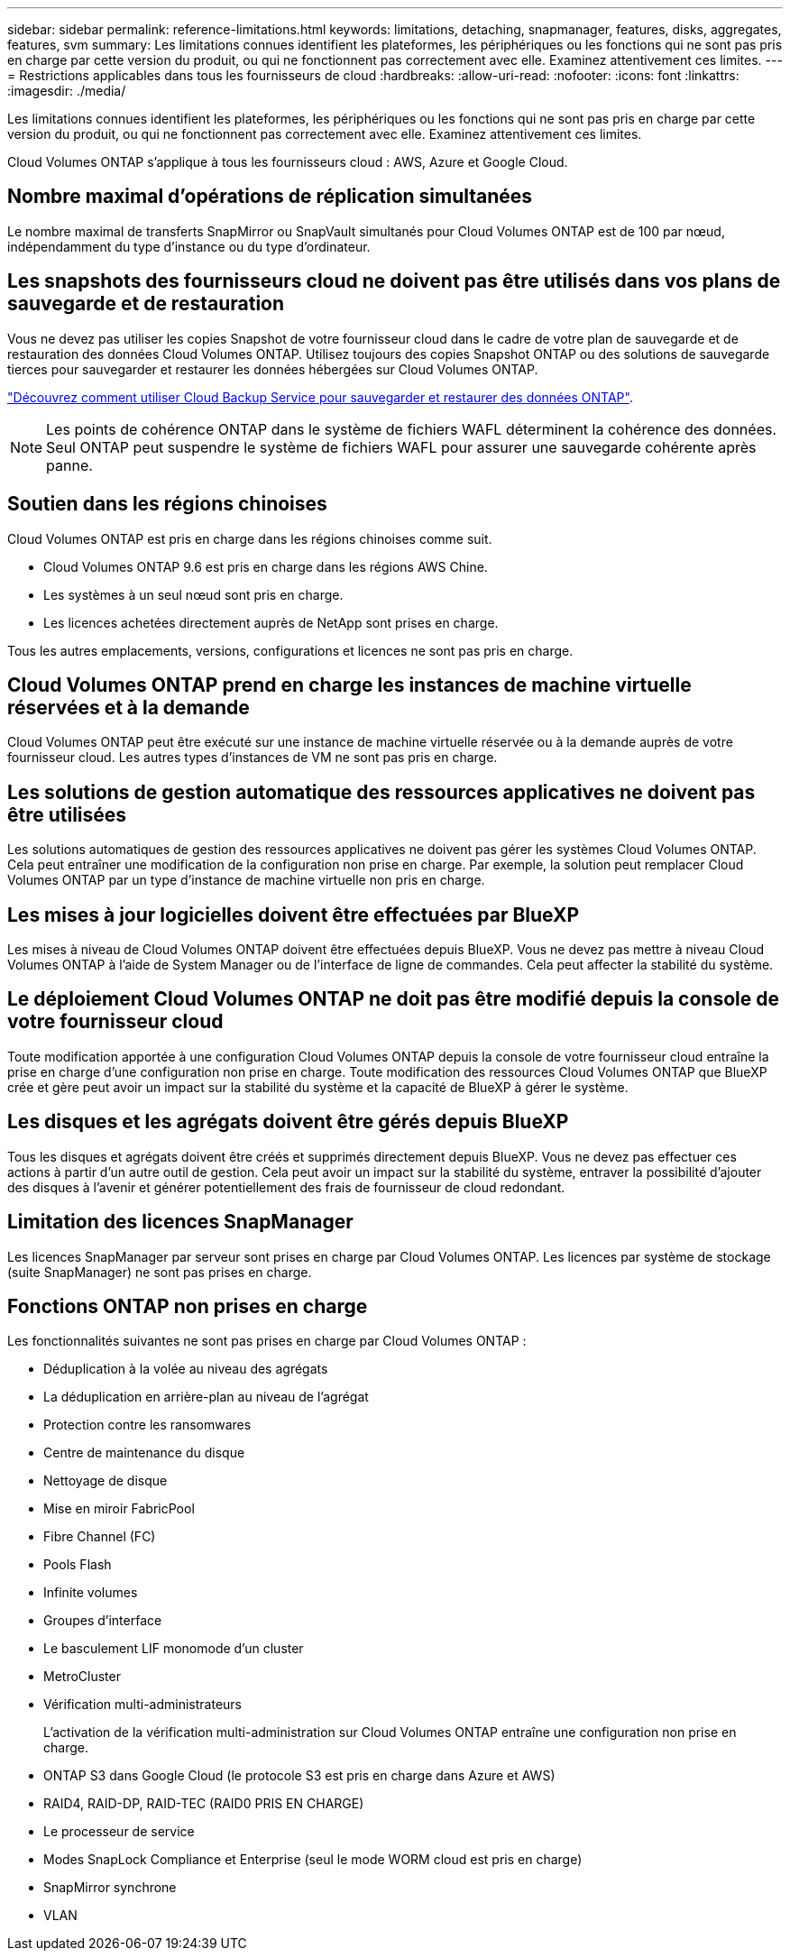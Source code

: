 ---
sidebar: sidebar 
permalink: reference-limitations.html 
keywords: limitations, detaching, snapmanager, features, disks, aggregates, features, svm 
summary: Les limitations connues identifient les plateformes, les périphériques ou les fonctions qui ne sont pas pris en charge par cette version du produit, ou qui ne fonctionnent pas correctement avec elle. Examinez attentivement ces limites. 
---
= Restrictions applicables dans tous les fournisseurs de cloud
:hardbreaks:
:allow-uri-read: 
:nofooter: 
:icons: font
:linkattrs: 
:imagesdir: ./media/


[role="lead"]
Les limitations connues identifient les plateformes, les périphériques ou les fonctions qui ne sont pas pris en charge par cette version du produit, ou qui ne fonctionnent pas correctement avec elle. Examinez attentivement ces limites.

Cloud Volumes ONTAP s'applique à tous les fournisseurs cloud : AWS, Azure et Google Cloud.



== Nombre maximal d'opérations de réplication simultanées

Le nombre maximal de transferts SnapMirror ou SnapVault simultanés pour Cloud Volumes ONTAP est de 100 par nœud, indépendamment du type d'instance ou du type d'ordinateur.



== Les snapshots des fournisseurs cloud ne doivent pas être utilisés dans vos plans de sauvegarde et de restauration

Vous ne devez pas utiliser les copies Snapshot de votre fournisseur cloud dans le cadre de votre plan de sauvegarde et de restauration des données Cloud Volumes ONTAP. Utilisez toujours des copies Snapshot ONTAP ou des solutions de sauvegarde tierces pour sauvegarder et restaurer les données hébergées sur Cloud Volumes ONTAP.

https://docs.netapp.com/us-en/cloud-manager-backup-restore/concept-backup-to-cloud.html["Découvrez comment utiliser Cloud Backup Service pour sauvegarder et restaurer des données ONTAP"^].


NOTE: Les points de cohérence ONTAP dans le système de fichiers WAFL déterminent la cohérence des données. Seul ONTAP peut suspendre le système de fichiers WAFL pour assurer une sauvegarde cohérente après panne.



== Soutien dans les régions chinoises

Cloud Volumes ONTAP est pris en charge dans les régions chinoises comme suit.

* Cloud Volumes ONTAP 9.6 est pris en charge dans les régions AWS Chine.
* Les systèmes à un seul nœud sont pris en charge.
* Les licences achetées directement auprès de NetApp sont prises en charge.


Tous les autres emplacements, versions, configurations et licences ne sont pas pris en charge.



== Cloud Volumes ONTAP prend en charge les instances de machine virtuelle réservées et à la demande

Cloud Volumes ONTAP peut être exécuté sur une instance de machine virtuelle réservée ou à la demande auprès de votre fournisseur cloud. Les autres types d'instances de VM ne sont pas pris en charge.



== Les solutions de gestion automatique des ressources applicatives ne doivent pas être utilisées

Les solutions automatiques de gestion des ressources applicatives ne doivent pas gérer les systèmes Cloud Volumes ONTAP. Cela peut entraîner une modification de la configuration non prise en charge. Par exemple, la solution peut remplacer Cloud Volumes ONTAP par un type d'instance de machine virtuelle non pris en charge.



== Les mises à jour logicielles doivent être effectuées par BlueXP

Les mises à niveau de Cloud Volumes ONTAP doivent être effectuées depuis BlueXP. Vous ne devez pas mettre à niveau Cloud Volumes ONTAP à l'aide de System Manager ou de l'interface de ligne de commandes. Cela peut affecter la stabilité du système.



== Le déploiement Cloud Volumes ONTAP ne doit pas être modifié depuis la console de votre fournisseur cloud

Toute modification apportée à une configuration Cloud Volumes ONTAP depuis la console de votre fournisseur cloud entraîne la prise en charge d'une configuration non prise en charge. Toute modification des ressources Cloud Volumes ONTAP que BlueXP crée et gère peut avoir un impact sur la stabilité du système et la capacité de BlueXP à gérer le système.



== Les disques et les agrégats doivent être gérés depuis BlueXP

Tous les disques et agrégats doivent être créés et supprimés directement depuis BlueXP. Vous ne devez pas effectuer ces actions à partir d'un autre outil de gestion. Cela peut avoir un impact sur la stabilité du système, entraver la possibilité d'ajouter des disques à l'avenir et générer potentiellement des frais de fournisseur de cloud redondant.



== Limitation des licences SnapManager

Les licences SnapManager par serveur sont prises en charge par Cloud Volumes ONTAP. Les licences par système de stockage (suite SnapManager) ne sont pas prises en charge.



== Fonctions ONTAP non prises en charge

Les fonctionnalités suivantes ne sont pas prises en charge par Cloud Volumes ONTAP :

* Déduplication à la volée au niveau des agrégats
* La déduplication en arrière-plan au niveau de l'agrégat
* Protection contre les ransomwares
* Centre de maintenance du disque
* Nettoyage de disque
* Mise en miroir FabricPool
* Fibre Channel (FC)
* Pools Flash
* Infinite volumes
* Groupes d'interface
* Le basculement LIF monomode d'un cluster
* MetroCluster
* Vérification multi-administrateurs
+
L'activation de la vérification multi-administration sur Cloud Volumes ONTAP entraîne une configuration non prise en charge.

* ONTAP S3 dans Google Cloud (le protocole S3 est pris en charge dans Azure et AWS)
* RAID4, RAID-DP, RAID-TEC (RAID0 PRIS EN CHARGE)
* Le processeur de service
* Modes SnapLock Compliance et Enterprise (seul le mode WORM cloud est pris en charge)
* SnapMirror synchrone
* VLAN

